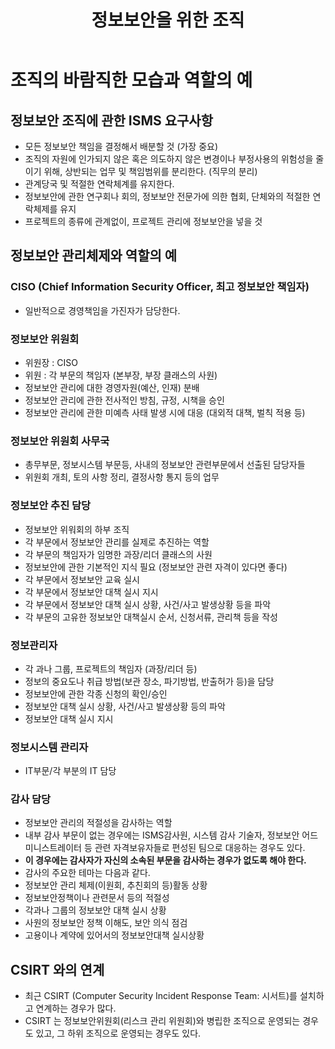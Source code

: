 #+TITLE: 정보보안을 위한 조직

* 조직의 바람직한 모습과 역할의 예
** 정보보안 조직에 관한 ISMS 요구사항
- 모든 정보보안 책임을 결정해서 배분할 것 (가장 중요)
- 조직의 자원에 인가되지 않은 혹은 의도하지 않은 변경이나 부정사용의 위험성을 줄이기 위해, 상반되는 업무 및 책임범위를 분리한다.  (직무의 분리)
- 관계당국 및 적절한 연락체계를 유지한다.
- 정보보안에 관한 연구회나 회의, 정보보안 전문가에 의한 협회, 단체와의 적절한 연락체제를 유지
- 프로젝트의 종류에 관계없이, 프로젝트 관리에 정보보안을 넣을 것

** 정보보안 관리체제와 역할의 예
***  CISO (Chief Information Security Officer, 최고 정보보안 책임자)
- 일반적으로 경영책임을 가진자가 담당한다.

*** 정보보안 위원회 
- 위원장 : CISO
- 위원 : 각 부문의 책임자 (본부장, 부장 클래스의 사원)
- 정보보안 관리에 대한 경영자원(예산, 인재) 분배
- 정보보안 관리에 관한 전사적인 방침, 규정, 시책을 승인
- 정보보안 관리에 관한 미예측 사태 발생 시에 대응 (대외적 대책, 벌칙 적용 등)

*** 정보보안 위원회 사무국
- 총무부문, 정보시스템 부문등, 사내의 정보보안 관련부문에서 선출된 담당자들
- 위원회 개최, 토의 사항 정리, 결정사항 통지 등의 업무

*** 정보보안 추진 담당 
- 정보보안 위워회의 하부 조직
- 각 부문에서 정보보안 관리를 실제로 추진하는 역할
- 각 부문의 책임자가 임명한 과장/리더 클래스의 사원
- 정보보안에 관한 기본적인 지식 필요 (정보보안 관련 자격이 있다면 좋다)
- 각 부문에서 정보보안 교육 실시
- 각 부문에서 정보보안 대책 실시 지시
- 각 부문에서 정보보안 대책 실시 상황, 사건/사고 발생상황 등을 파악
- 각 부문의 고유한 정보보안 대책실시 순서, 신청서류, 관리책 등을 작성

*** 정보관리자 
- 각 과나 그룹, 프로젝트의 책임자 (과장/리더 등)
- 정보의 중요도나 취급 방법(보관 장소, 파기방법, 반출허가 등)을 담당
- 정보보안에 관한 각종 신청의 확인/승인
- 정보보안 대책 실시 상황, 사건/사고 발생상황 등의 파악
- 정보보안 대책 실시 지시

*** 정보시스템 관리자 
- IT부문/각 부분의 IT 담당

*** 감사 담당
- 정보보안 관리의 적절성을 감사하는 역할
- 내부 감사 부문이 없는 경우에는 ISMS감사원, 시스템 감사 기술자, 정보보안 어드미니스트레이터 등 관련 자격보유자들로 편성된 팀으로 대응하는 경우도 있다.
- *이 경우에는 감사자가 자신의 소속된 부문을 감사하는 경우가 없도록 해야 한다.*
- 감사의 주요한 테마는 다음과 같다. 
- 정보보안 관리 체제(이원회, 추친회의 등)활동 상황
- 정보보안정책이나 관련문서 등의 적절성
- 각과나 그룹의 정보보안 대책 실시 상황
- 사원의 정보보안 정책 이해도, 보안 의식 점검
- 고용이나 계약에 있어서의 정보보안대책 실시상황

** CSIRT 와의 연계
- 최근 CSIRT (Computer Security Incident Response Team: 시서트)를 설치하고 연계하는 경우가 많다.
- CSIRT 는 정보보안위원회(리스크 관리 위원회)와 병립한 조직으로 운영되는 경우도 있고, 그 하위 조직으로 운영되는 경우도 있다. 

